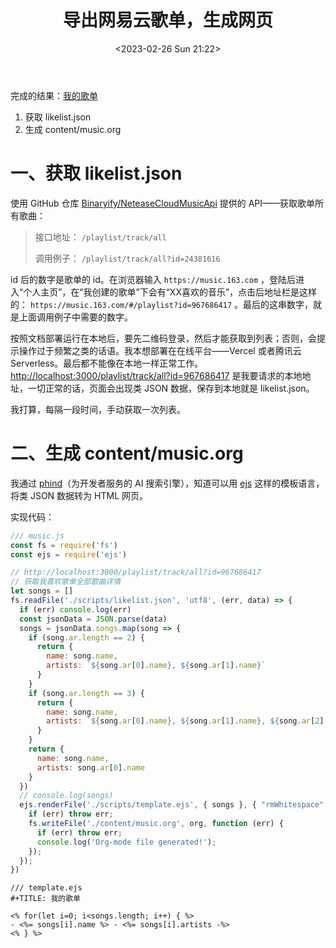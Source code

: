 #+TITLE: 导出网易云歌单，生成网页
#+DATE: <2023-02-26 Sun 21:22>
#+TAGS[]: 技术



完成的结果：[[/music][我的歌单]]

1. 获取 likelist.json
2. 生成 content/music.org

* 一、获取 likelist.json

使用 GitHub 仓库 [[https://github.com/Binaryify/NeteaseCloudMusicApi][Binaryify/NeteaseCloudMusicApi]] 提供的 API——获取歌单所有歌曲：

#+BEGIN_QUOTE
接口地址： =/playlist/track/all=

调用例子： =/playlist/track/all?id=24381616=
#+END_QUOTE

id 后的数字是歌单的 id。在浏览器输入 =https://music.163.com= ，登陆后进入“个人主页”，在“我创建的歌单”下会有“XX喜欢的音乐”，点击后地址栏是这样的： =https://music.163.com/#/playlist?id=967686417= 。最后的这串数字，就是上面调用例子中需要的数字。

按照文档部署运行在本地后，要先二维码登录，然后才能获取到列表；否则，会提示操作过于频繁之类的话语。我本想部署在在线平台——Vercel 或者腾讯云 Serverless。最后都不能像在本地一样正常工作。[[http://localhost:3000/playlist/track/all?id=967686417][http://localhost:3000/playlist/track/all?id=967686417]] 是我要请求的本地地址，一切正常的话，页面会出现类 JSON 数据，保存到本地就是 likelist.json。

我打算，每隔一段时间，手动获取一次列表。

* 二、生成 content/music.org

我通过 [[https://phind.com/][phind]]（为开发者服务的 AI 搜索引擎），知道可以用 [[https://ejs.co/][ejs]] 这样的模板语言，将类 JSON 数据转为 HTML 网页。

实现代码：

#+BEGIN_SRC js
/// music.js
const fs = require('fs')
const ejs = require('ejs')

// http://localhost:3000/playlist/track/all?id=967686417
// 获取我喜欢歌单全部歌曲详情
let songs = []
fs.readFile('./scripts/likelist.json', 'utf8', (err, data) => {
  if (err) console.log(err)
  const jsonData = JSON.parse(data)
  songs = jsonData.songs.map(song => {
    if (song.ar.length == 2) {
      return {
        name: song.name,
        artists: `${song.ar[0].name}, ${song.ar[1].name}`
      }
    }
    if (song.ar.length == 3) {
      return {
        name: song.name,
        artists: `${song.ar[0].name}, ${song.ar[1].name}, ${song.ar[2].name}`
      }
    }
    return {
      name: song.name,
      artists: song.ar[0].name
    }
  })
  // console.log(songs)
  ejs.renderFile('./scripts/template.ejs', { songs }, { "rmWhitespace": true }, function (err, org) {
    if (err) throw err;
    fs.writeFile('./content/music.org', org, function (err) {
      if (err) throw err;
      console.log('Org-mode file generated!');
    });
  });
})
#+END_SRC

#+BEGIN_SRC ejs
/// template.ejs
#+TITLE: 我的歌单

<% for(let i=0; i<songs.length; i++) { %>
- <%= songs[i].name %> - <%= songs[i].artists -%>
<% } %>
#+END_SRC
